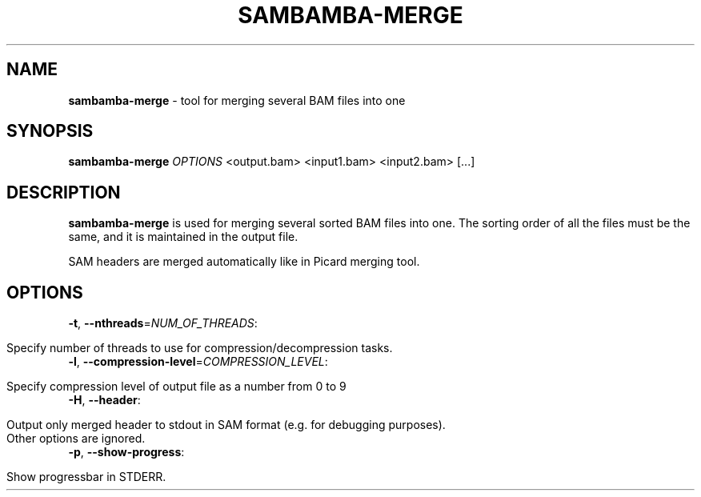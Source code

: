 .\" generated with Ronn/v0.7.3
.\" http://github.com/rtomayko/ronn/tree/0.7.3
.
.TH "SAMBAMBA\-MERGE" "1" "August 2012" "" ""
.
.SH "NAME"
\fBsambamba\-merge\fR \- tool for merging several BAM files into one
.
.SH "SYNOPSIS"
\fBsambamba\-merge\fR \fIOPTIONS\fR <output\.bam> <input1\.bam> <input2\.bam> [\.\.\.]
.
.SH "DESCRIPTION"
\fBsambamba\-merge\fR is used for merging several sorted BAM files into one\. The sorting order of all the files must be the same, and it is maintained in the output file\.
.
.P
SAM headers are merged automatically like in Picard merging tool\.
.
.SH "OPTIONS"
.
.TP
\fB\-t\fR, \fB\-\-nthreads\fR=\fINUM_OF_THREADS\fR:
.
.IP "" 4
.
.nf

Specify number of threads to use for compression/decompression tasks\.
.
.fi
.
.IP "" 0

.
.TP
\fB\-l\fR, \fB\-\-compression\-level\fR=\fICOMPRESSION_LEVEL\fR:
.
.IP "" 4
.
.nf

Specify compression level of output file as a number from 0 to 9
.
.fi
.
.IP "" 0

.
.TP
\fB\-H\fR, \fB\-\-header\fR:
.
.IP "" 4
.
.nf

Output only merged header to stdout in SAM format (e\.g\. for debugging purposes)\.
Other options are ignored\.
.
.fi
.
.IP "" 0

.
.TP
\fB\-p\fR, \fB\-\-show\-progress\fR:
.
.IP "" 4
.
.nf

Show progressbar in STDERR\.
.
.fi
.
.IP "" 0


